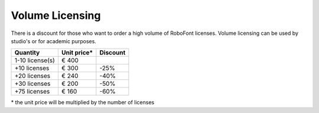 .. _volumeLicensing:

Volume Licensing
================

There is a discount for those who want to order a high volume of RoboFont licenses.
Volume licensing can be used by studio's or for academic purposes.

.. cssclass:: volumeLicensing

+-----------------+--------------+----------+
| Quantity        | Unit price\* | Discount |
+=================+==============+==========+
| 1-10 license(s) | € 400        |          |
+-----------------+--------------+----------+
| +10 licenses    | € 300        | -25%     |
+-----------------+--------------+----------+
| +20 licenses    | € 240        | -40%     |
+-----------------+--------------+----------+
| +30 licenses    | € 200        | -50%     |
+-----------------+--------------+----------+
| +75 licenses    | € 160        | -60%     |
+-----------------+--------------+----------+

\* the unit price will be multiplied by the number of licenses
